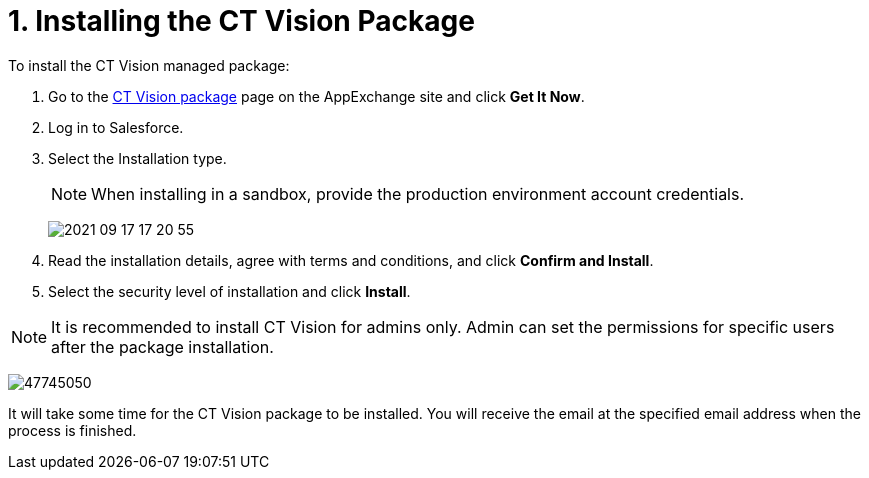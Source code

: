 = 1. Installing the CT Vision Package

To install the  CT Vision  managed package:

. Go to  the
https://appexchange.salesforce.com/appxListingDetail?listingId=a0N3u00000PGQktEAH[CT
Vision  package]  page on the AppExchange  site and click *Get It Now*.
. Log in to Salesforce.
. Select the Installation type.
+
[NOTE]
====
When installing in a sandbox, provide the production environment account credentials.
====
+
image:2021-09-17_17-20-55.png[]
+
. Read the installation details, agree with terms and conditions, and
click *Confirm and Install*.
. Select the security level of installation and click  *Install*.

[NOTE]
====
It is recommended to install CT Vision for admins only. Admin can set
the permissions for specific users after the package installation.
====

image:47745050.png[]

It will take some time for the CT Vision package to be installed. You
will receive the email at the specified email address when the process
is finished.
